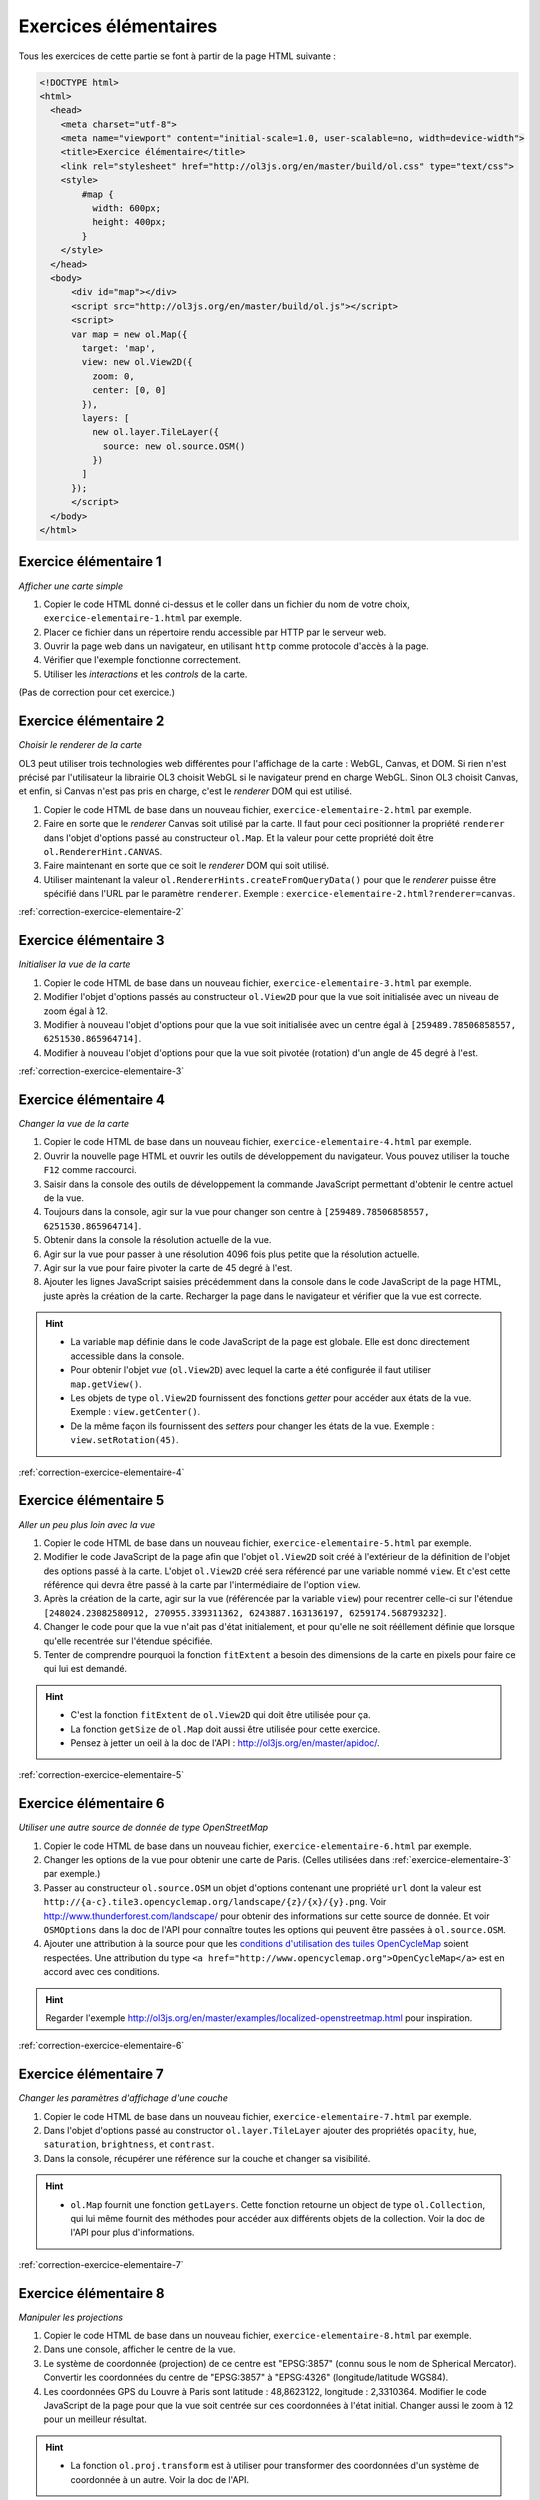 Exercices élémentaires
----------------------

Tous les exercices de cette partie se font à partir de la page HTML suivante :

.. code-block:: html

    <!DOCTYPE html>
    <html>
      <head>
        <meta charset="utf-8">
        <meta name="viewport" content="initial-scale=1.0, user-scalable=no, width=device-width">
        <title>Exercice élémentaire</title>
        <link rel="stylesheet" href="http://ol3js.org/en/master/build/ol.css" type="text/css">
        <style>
            #map {
              width: 600px;
              height: 400px;
            }
        </style>
      </head>
      <body>
          <div id="map"></div>
          <script src="http://ol3js.org/en/master/build/ol.js"></script>
          <script>
          var map = new ol.Map({
            target: 'map',
            view: new ol.View2D({
              zoom: 0,
              center: [0, 0]
            }),
            layers: [
              new ol.layer.TileLayer({
                source: new ol.source.OSM()
              })
            ]
          });
          </script>
      </body>
    </html>



.. _exercice-elementaire-1:

Exercice élémentaire 1
~~~~~~~~~~~~~~~~~~~~~~

*Afficher une carte simple*

1. Copier le code HTML donné ci-dessus et le coller dans un fichier du nom de
   votre choix, ``exercice-elementaire-1.html`` par exemple.
2. Placer ce fichier dans un répertoire rendu accessible par HTTP par le serveur
   web.
3. Ouvrir la page web dans un navigateur, en utilisant ``http`` comme protocole
   d'accès à la page.
4. Vérifier que l'exemple fonctionne correctement.
5. Utiliser les *interactions* et les *controls* de la carte.

(Pas de correction pour cet exercice.)


.. _exercice-elementaire-2:

Exercice élémentaire 2
~~~~~~~~~~~~~~~~~~~~~~

*Choisir le renderer de la carte*

OL3 peut utiliser trois technologies web différentes pour l'affichage de la
carte : WebGL, Canvas, et DOM. Si rien n'est précisé par l'utilisateur la
librairie OL3 choisit WebGL si le navigateur prend en charge WebGL. Sinon OL3
choisit Canvas, et enfin, si Canvas n'est pas pris en charge, c'est le
*renderer* DOM qui est utilisé.

1. Copier le code HTML de base dans un nouveau fichier,
   ``exercice-elementaire-2.html`` par exemple.
2. Faire en sorte que le *renderer* Canvas soit utilisé par la carte. Il
   faut pour ceci positionner la propriété ``renderer`` dans l'objet d'options
   passé au constructeur ``ol.Map``. Et la valeur pour cette propriété doit
   être ``ol.RendererHint.CANVAS``.
3. Faire maintenant en sorte que ce soit le *renderer* DOM qui soit utilisé.
4. Utiliser maintenant la valeur ``ol.RendererHints.createFromQueryData()``
   pour que le *renderer* puisse être spécifié dans l'URL par le paramètre
   ``renderer``. Exemple : ``exercice-elementaire-2.html?renderer=canvas``.

:ref:`correction-exercice-elementaire-2`


.. _exercice-elementaire-3:

Exercice élémentaire 3
~~~~~~~~~~~~~~~~~~~~~~

*Initialiser la vue de la carte*

1. Copier le code HTML de base dans un nouveau fichier,
   ``exercice-elementaire-3.html`` par exemple.
2. Modifier l'objet d'options passés au constructeur ``ol.View2D`` pour
   que la vue soit initialisée avec un niveau de zoom égal à 12.
3. Modifier à nouveau l'objet d'options pour que la vue soit initialisée
   avec un centre égal à ``[259489.78506858557, 6251530.865964714]``.
4. Modifier à nouveau l'objet d'options pour que la vue soit pivotée
   (rotation) d'un angle de 45 degré à l'est.

:ref:`correction-exercice-elementaire-3`



.. _exercice-elementaire-4:

Exercice élémentaire 4
~~~~~~~~~~~~~~~~~~~~~~

*Changer la vue de la carte*

1. Copier le code HTML de base dans un nouveau fichier,
   ``exercice-elementaire-4.html`` par exemple.
2. Ouvrir la nouvelle page HTML et ouvrir les outils de développement du
   navigateur. Vous pouvez utiliser la touche ``F12`` comme raccourci.
3. Saisir dans la console des outils de développement la commande JavaScript
   permettant d'obtenir le centre actuel de la vue.
4. Toujours dans la console, agir sur la vue pour changer son centre à
   ``[259489.78506858557, 6251530.865964714]``.
5. Obtenir dans la console la résolution actuelle de la vue.
6. Agir sur la vue pour passer à une résolution 4096 fois plus petite que
   la résolution actuelle.
7. Agir sur la vue pour faire pivoter la carte de 45 degré à l'est.
8. Ajouter les lignes JavaScript saisies précédemment dans la console dans
   le code JavaScript de la page HTML, juste après la création de la carte.
   Recharger la page dans le navigateur et vérifier que la vue est correcte.
   
.. hint::

   * La variable ``map`` définie dans le code JavaScript de la page est
     globale. Elle est donc directement accessible dans la console.
   * Pour obtenir l'objet *vue* (``ol.View2D``) avec lequel la carte a été
     configurée il faut utiliser ``map.getView()``.
   * Les objets de type ``ol.View2D`` fournissent des fonctions *getter*
     pour accéder aux états de la vue. Exemple : ``view.getCenter()``.
   * De la même façon ils fournissent des *setters* pour changer les états
     de la vue. Exemple : ``view.setRotation(45)``.

:ref:`correction-exercice-elementaire-4`


.. _exercice-elementaire-5:

Exercice élémentaire 5
~~~~~~~~~~~~~~~~~~~~~~

*Aller un peu plus loin avec la vue*

1. Copier le code HTML de base dans un nouveau fichier,
   ``exercice-elementaire-5.html`` par exemple.
2. Modifier le code JavaScript de la page afin que l'objet ``ol.View2D`` soit
   créé à l'extérieur de la définition de l'objet des options passé à la carte.
   L'objet ``ol.View2D`` créé sera référencé par une variable nommé ``view``.
   Et c'est cette référence qui devra être passé à la carte par l'intermédiaire
   de l'option ``view``.
3. Après la création de la carte, agir sur la vue (référencée par la variable
   ``view``) pour recentrer celle-ci sur l'étendue ``[248024.23082580912,
   270955.339311362, 6243887.163136197, 6259174.568793232]``.
4. Changer le code pour que la vue n'ait pas d'état initialement, et pour
   qu'elle ne soit rééllement définie que lorsque qu'elle recentrée sur
   l'étendue spécifiée.
5. Tenter de comprendre pourquoi la fonction ``fitExtent`` a besoin des
   dimensions de la carte en pixels pour faire ce qui lui est demandé.

.. hint::

    * C'est la fonction ``fitExtent`` de ``ol.View2D`` qui doit être utilisée
      pour ça.
    * La fonction ``getSize`` de ``ol.Map`` doit aussi être utilisée pour cette
      exercice.
    * Pensez à jetter un oeil à la doc de l'API
      : http://ol3js.org/en/master/apidoc/.

:ref:`correction-exercice-elementaire-5`


.. _exercice-elementaire-6:

Exercice élémentaire 6
~~~~~~~~~~~~~~~~~~~~~~

*Utiliser une autre source de donnée de type OpenStreetMap*

1. Copier le code HTML de base dans un nouveau fichier,
   ``exercice-elementaire-6.html`` par exemple.
2. Changer les options de la vue pour obtenir une carte de Paris. (Celles
   utilisées dans :ref:`exercice-elementaire-3` par exemple.)
3. Passer au constructeur ``ol.source.OSM`` un objet d'options contenant une
   propriété ``url`` dont la valeur est
   ``http://{a-c}.tile3.opencyclemap.org/landscape/{z}/{x}/{y}.png``.  Voir
   http://www.thunderforest.com/landscape/ pour obtenir des informations sur
   cette source de donnée. Et voir ``OSMOptions`` dans la doc de l'API pour
   connaître toutes les options qui peuvent être passées à ``ol.source.OSM``.
4. Ajouter une attribution à la source pour que les `conditions d'utilisation
   des tuiles OpenCycleMap <http://www.thunderforest.com/terms/>`_ soient
   respectées. Une attribution du type ``<a
   href="http://www.opencyclemap.org">OpenCycleMap</a>`` est
   en accord avec ces conditions.

.. hint:: Regarder l'exemple
    http://ol3js.org/en/master/examples/localized-openstreetmap.html pour
    inspiration.

:ref:`correction-exercice-elementaire-6`


.. _exercice-elementaire-7:

Exercice élémentaire 7
~~~~~~~~~~~~~~~~~~~~~~

*Changer les paramètres d'affichage d'une couche*

1. Copier le code HTML de base dans un nouveau fichier,
   ``exercice-elementaire-7.html`` par exemple.
2. Dans l'objet d'options passé au constructor ``ol.layer.TileLayer`` ajouter
   des propriétés ``opacity``, ``hue``, ``saturation``, ``brightness``, et
   ``contrast``.
3. Dans la console, récupérer une référence sur la couche et changer sa
   visibilité.

.. hint::

    * ``ol.Map`` fournit une fonction ``getLayers``. Cette fonction
      retourne un object de type ``ol.Collection``, qui lui même fournit
      des méthodes pour accéder aux différents objets de la collection.
      Voir la doc de l'API pour plus d'informations.

:ref:`correction-exercice-elementaire-7`


.. _exercice-elementaire-8:

Exercice élémentaire 8
~~~~~~~~~~~~~~~~~~~~~~

*Manipuler les projections*

1. Copier le code HTML de base dans un nouveau fichier,
   ``exercice-elementaire-8.html`` par exemple.
2. Dans une console, afficher le centre de la vue.
3. Le système de coordonnée (projection) de ce centre est "EPSG:3857" (connu
   sous le nom de Spherical Mercator). Convertir les coordonnées du centre de
   "EPSG:3857" à "EPSG:4326" (longitude/latitude WGS84).
4. Les coordonnées GPS du Louvre à Paris sont latitude : 48,8623122,
   longitude : 2,3310364. Modifier le code JavaScript de la page pour
   que la vue soit centrée sur ces coordonnées à l'état initial. Changer
   aussi le zoom à 12 pour un meilleur résultat.

.. hint::

    * La fonction ``ol.proj.transform`` est à utiliser pour transformer
      des coordonnées d'un système de coordonnée à un autre. Voir la doc
      de l'API.

:ref:`correction-exercice-elementaire-8`


.. _exercice-elementaire-9:

Exercice élémentaire 9
~~~~~~~~~~~~~~~~~~~~~~

*Manipuler les controls*

1. Copier le code HTML de base dans un nouveau fichier,
   ``exercice-elementaire-9.html`` par exemple.
2. Modifier le code JavaScript de la page de telle façon qu'une échelle
   graphique soit ajoutée à la carte.
3. Modifier la configuration du *control* pour que les unités de
   mesure anglo-saxonnes (inches, feets, miles) soient utilisées plutôt
   que les unités métriques.

.. hint::

    * C'est le *control* ``ol.control.ScaleLine`` qui permet d'ajouter
      une échelle graphique sur la carte.
    * La fonction ``ol.control.defaults`` permet d'obtenir un tableau
      contenant les *controls* par défaut, et d'autres choisis de manière
      spécifique.

:ref:`correction-exercice-elementaire-9`


.. _exercice-elementaire-10:

Exercice élémentaire 10
~~~~~~~~~~~~~~~~~~~~~~~

*Manipuler les interactions*

1. Copier le code HTML de base dans un nouveau fichier,
   ``exercice-elementaire-10.html`` par exemple.
2. Modifier le code JavaScript de la page pour ajouter une interaction
   de type ``ol.interaction.DragRotateAndZoom`` à la carte. (C'est
   la touche ``SHIFT`` qui active cette interaction.)

:ref:`correction-exercice-elementaire-10`
